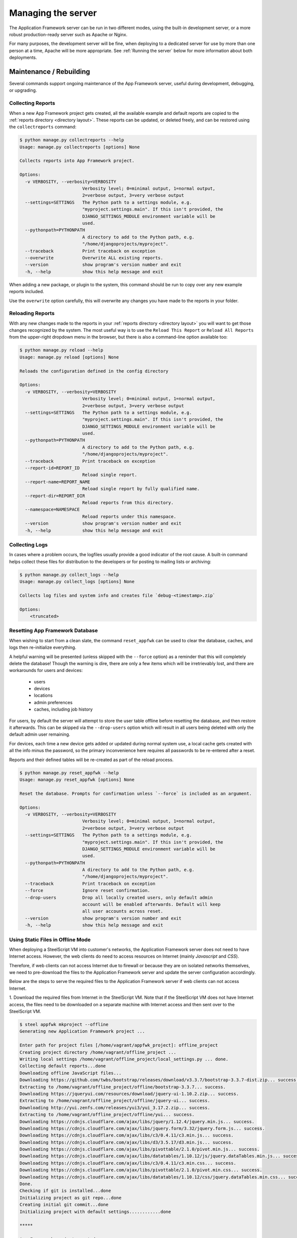 Managing the server
===================

The Application Framework server can be run in two different
modes, using the built-in development server, or a more
robust production-ready server such as Apache or Nginx.

For many purposes, the development server will be fine, when
deploying to a dedicated server for use by more than one person
at a time, Apache will be more appropriate.  See :ref:`Running the server`
below for more information about both deployments.

Maintenance / Rebuilding
------------------------

Several commands support ongoing maintenance of the App Framework server,
useful during development, debugging, or upgrading.


.. _collecting reports:

Collecting Reports
^^^^^^^^^^^^^^^^^^

When a new App Framework project gets created, all the available
example and default reports are copied to the :ref:`reports directory <directory layout>`.
These reports can be updated, or deleted freely, and can be restored
using the ``collectreports`` command:


.. code-block:: console

    $ python manage.py collectreports --help
    Usage: manage.py collectreports [options] None

    Collects reports into App Framework project.

    Options:
      -v VERBOSITY, --verbosity=VERBOSITY
                            Verbosity level; 0=minimal output, 1=normal output,
                            2=verbose output, 3=very verbose output
      --settings=SETTINGS   The Python path to a settings module, e.g.
                            "myproject.settings.main". If this isn't provided, the
                            DJANGO_SETTINGS_MODULE environment variable will be
                            used.
      --pythonpath=PYTHONPATH
                            A directory to add to the Python path, e.g.
                            "/home/djangoprojects/myproject".
      --traceback           Print traceback on exception
      --overwrite           Overwrite ALL existing reports.
      --version             show program's version number and exit
      -h, --help            show this help message and exit

When adding a new package, or plugin to the system, this command should be
run to copy over any new example reports included.

Use the ``overwrite`` option carefully, this will overwrite any changes
you have made to the reports in your folder.

.. _reloading reports:

Reloading Reports
^^^^^^^^^^^^^^^^^

With any new changes made to the reports in your :ref:`reports directory <directory layout>`
you will want to get those changes recognized by the system.  The most useful
way is to use the ``Reload This Report`` or ``Reload All Reports`` from the
upper-right dropdown menu in the browser, but there is also a command-line
option available too:

.. code-block:: console

    $ python manage.py reload --help
    Usage: manage.py reload [options] None

    Reloads the configuration defined in the config directory

    Options:
      -v VERBOSITY, --verbosity=VERBOSITY
                            Verbosity level; 0=minimal output, 1=normal output,
                            2=verbose output, 3=very verbose output
      --settings=SETTINGS   The Python path to a settings module, e.g.
                            "myproject.settings.main". If this isn't provided, the
                            DJANGO_SETTINGS_MODULE environment variable will be
                            used.
      --pythonpath=PYTHONPATH
                            A directory to add to the Python path, e.g.
                            "/home/djangoprojects/myproject".
      --traceback           Print traceback on exception
      --report-id=REPORT_ID
                            Reload single report.
      --report-name=REPORT_NAME
                            Reload single report by fully qualified name.
      --report-dir=REPORT_DIR
                            Reload reports from this directory.
      --namespace=NAMESPACE
                            Reload reports under this namespace.
      --version             show program's version number and exit
      -h, --help            show this help message and exit

.. _collecting logs:

Collecting Logs
^^^^^^^^^^^^^^^

In cases where a problem occurs, the logfiles usually provide a good
indicator of the root cause.  A built-in command helps collect these
files for distribution to the developers or for posting to mailing lists
or archiving:

.. code-block:: console

    $ python manage.py collect_logs --help
    Usage: manage.py collect_logs [options] None

    Collects log files and system info and creates file `debug-<timestamp>.zip`

    Options:
        <truncated>

.. _reset appfwk:

Resetting App Framework Database
^^^^^^^^^^^^^^^^^^^^^^^^^^^^^^^^

When wishing to start from a clean slate, the command ``reset_appfwk`` can
be used to clear the database, caches, and logs then re-initialize everything.

A helpful warning will be presented (unless skipped with the ``--force``
option) as a reminder that this will completely delete the database!  Though
the warning is dire, there are only a few items which will be irretrievably
lost, and there are workarounds for users and devices:

    * users
    * devices
    * locations
    * admin preferences
    * caches, including job history

For users, by default the server will attempt to store the user table offline
before resetting the database, and then restore it afterwards.  This can
be skipped via the ``--drop-users`` option which will result in all users
being deleted with only the default admin user remaining.

For devices, each time a new device gets added or updated during normal system
use, a local cache gets created with all the info minus the password, so the
primary inconvenience here requires all passwords to be re-entered after a
reset.

Reports and their defined tables will be re-created as part of the reload
process.

.. code-block:: console

    $ python manage.py reset_appfwk --help
    Usage: manage.py reset_appfwk [options] None

    Reset the database. Prompts for confirmation unless `--force` is included as an argument.

    Options:
      -v VERBOSITY, --verbosity=VERBOSITY
                            Verbosity level; 0=minimal output, 1=normal output,
                            2=verbose output, 3=very verbose output
      --settings=SETTINGS   The Python path to a settings module, e.g.
                            "myproject.settings.main". If this isn't provided, the
                            DJANGO_SETTINGS_MODULE environment variable will be
                            used.
      --pythonpath=PYTHONPATH
                            A directory to add to the Python path, e.g.
                            "/home/djangoprojects/myproject".
      --traceback           Print traceback on exception
      --force               Ignore reset confirmation.
      --drop-users          Drop all locally created users, only default admin
                            account will be enabled afterwards. Default will keep
                            all user accounts across reset.
      --version             show program's version number and exit
      -h, --help            show this help message and exit

.. _offline mode :

Using Static Files in Offline Mode
^^^^^^^^^^^^^^^^^^^^^^^^^^^^^^^^^^

When deploying a SteelScript VM into customer's networks, the Application Framework server
does not need to have Internet access. However, the web clients do need to access resources
on Internet (mainly *Javascript* and *CSS*).

Therefore, if web clients can not access Internet due to firewall or because they are on
isolated networks themselves, we need to pre-download the files to the Application Framework
server and update the server configuration accordingly.

Below are the steps to serve the required files to the Application Framework server if web
clients can not access Internet.

1. Download the required files from Internet in the SteelScript VM. Note that if the
SteelScript VM does not have Internet access, the files need to be downloaded on a
separate machine with Internet access and then sent over to the SteelScript VM.

.. code-block:: console

    $ steel appfwk mkproject --offline
    Generating new Application Framework project ...

    Enter path for project files [/home/vagrant/appfwk_project]: offline_project
    Creating project directory /home/vagrant/offline_project ...
    Writing local settings /home/vagrant/offline_project/local_settings.py ... done.
    Collecting default reports...done
    Downloading offline JavaScript files...
    Downloading https://github.com/twbs/bootstrap/releases/download/v3.3.7/bootstrap-3.3.7-dist.zip... success.
    Extracting to /home/vagrant/offline_project/offline/bootstrap-3.3.7... success.
    Downloading https://jqueryui.com/resources/download/jquery-ui-1.10.2.zip... success.
    Extracting to /home/vagrant/offline_project/offline/jquery-ui... success.
    Downloading http://yui.zenfs.com/releases/yui3/yui_3.17.2.zip... success.
    Extracting to /home/vagrant/offline_project/offline/yui... success.
    Downloading https://cdnjs.cloudflare.com/ajax/libs/jquery/1.12.4/jquery.min.js... success.
    Downloading https://cdnjs.cloudflare.com/ajax/libs/jquery.form/3.32/jquery.form.js... success.
    Downloading https://cdnjs.cloudflare.com/ajax/libs/c3/0.4.11/c3.min.js... success.
    Downloading https://cdnjs.cloudflare.com/ajax/libs/d3/3.5.17/d3.min.js... success.
    Downloading https://cdnjs.cloudflare.com/ajax/libs/pivottable/2.1.0/pivot.min.js... success.
    Downloading https://cdnjs.cloudflare.com/ajax/libs/datatables/1.10.12/js/jquery.dataTables.min.js... success.
    Downloading https://cdnjs.cloudflare.com/ajax/libs/c3/0.4.11/c3.min.css... success.
    Downloading https://cdnjs.cloudflare.com/ajax/libs/pivottable/2.1.0/pivot.min.css... success.
    Downloading https://cdnjs.cloudflare.com/ajax/libs/datatables/1.10.12/css/jquery.dataTables.min.css... success.
    Done.
    Checking if git is installed...done
    Initializing project as git repo...done
    Creating initial git commit...done
    Initializing project with default settings............done

    *****

    App Framework project created.

2. Copy the directory with downloaded static files to the production server root directory.

.. code-block:: console

    $ cd /steelscript/www
    $ sudo cp -r offline_project/offline .

3. Edit ``/steelscript/www/local_settings.py``. If this is a newly published VM, just
uncomment the following two lines close to the end of the file.

.. code-block:: console

    #OFFLINE_JS = True
    #STATICFILES_DIRS += (os.path.join(PROJECT_ROOT, 'offline'), )

The above two lines would be updated as below.

.. code-block:: console

    OFFLINE_JS = True
    STATICFILES_DIRS += (os.path.join(PROJECT_ROOT, 'offline'), )

If this is an old VM, the above two lines need to be added to the end of the file.

4. Collect all static files.

.. code-block:: console

    $ manage collectstatic

5. Restart the SteelScript Application Framework Server.

.. code-block:: console

    $ appfwk_restart_services

.. _Running the server:

Running the server
------------------

As described above, the server can be run in one of two modes :ref:`development`
and :ref:`production` via sofware like Apache, or nginx.

.. _development:

Development server
^^^^^^^^^^^^^^^^^^

As described under :ref:`creating a new project`, a file called
:ref:`manage.py <directory layout>` has been linked inside your project folder.
Executing this file will present a large number of subcommands available for
performing maintenance and development with the server.  The one we are
considering is called ``runserver``.  See below for example help output:

.. code-block:: console

    $ python manage.py runserver -h
    Usage: manage.py runserver [options] [optional port number, or ipaddr:port]

    Starts a lightweight Web server for development and also serves static files.

    Options:
      -v VERBOSITY, --verbosity=VERBOSITY
                            Verbosity level; 0=minimal output, 1=normal output,
                            2=verbose output, 3=very verbose output
      --settings=SETTINGS   The Python path to a settings module, e.g.
                            "myproject.settings.main". If this isn't provided, the
                            DJANGO_SETTINGS_MODULE environment variable will be
                            used.
      --pythonpath=PYTHONPATH
                            A directory to add to the Python path, e.g.
                            "/home/djangoprojects/myproject".
      --traceback           Print traceback on exception
      -6, --ipv6            Tells Django to use a IPv6 address.
      --nothreading         Tells Django to NOT use threading.
      --noreload            Tells Django to NOT use the auto-reloader.
      --nostatic            Tells Django to NOT automatically serve static files
                            at STATIC_URL.
      --insecure            Allows serving static files even if DEBUG is False.
      --version             show program's version number and exit
      -h, --help            show this help message and exit

In its simplest form, just executing ``python manage.py runserver`` will start
a development server on your local machine at port 8000.  The port can
be overridden, and if you want the server to be accessible to external hosts
(because you are running it inside a virtual machine, for instance), then
pass your explicit ip address and port number.  For example, on many Linux
machines the application ``facter`` is available which can present many
basic facts about the host.  Using this command would be like so:

.. code-block:: console

    $ python manage.py runserver `facter ipaddress`:8000

More detailed discussion and explanation of the settings can be found
in the `official Django documentation <https://docs.djangoproject.com/en/1.5/ref/django-admin/#runserver-port-or-address-port>`_.


.. _production:

Production server
^^^^^^^^^^^^^^^^^

Both `Apache <http://apache.org>`_ and `nginx <http://nginx.org>`_ can be used
to serve App Framework in a dedicated server environment.  Example configurations
for each type of service are included in the ``example-configs`` folder:

* ``example-configs/apache2.conf`` - example for Apache2 virtual server
* ``example-configs/nginx.conf`` - example for nginx server

The Apache configuration assumes that ``mod_wsgi`` is enabled for use, more
details on configuration under this approach can be found within the
`mod_wsgi documentation <https://code.google.com/p/modwsgi/wiki/InstallationInstructions>`_.

The nginx configuration primarily provides static media delivery and routes
requests to a WSGI server such as `gunicorn <http://gunicorn.org>`_.  gunicorn's
`deployment page <http://gunicorn.org/#deployment>`_ has more detailed guidelines
that may be helpful.

Enabling HTTPS
**************

The example configs setup a server using unencrypted HTTP, which is usually
fine for development purposes.  For deployed instances, HTTPS would be a more
appropriate choice.  The Apache example config includes a commented out section
for setting up an HTTPS virtual server in place of default HTTP.

In addition to the config setup, a certificate will need to be installed in the
server.  A self-signed cert can be used in most cases, or a company cert
could be installed as well.  Check with your local IT department on what
procedures are appropriate for securing and signing your server.
